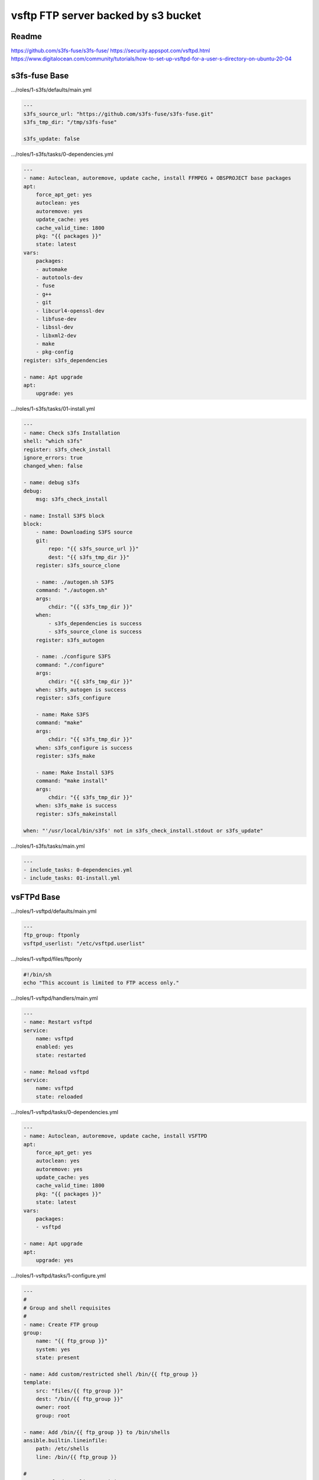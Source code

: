 
====================================
vsftp FTP server backed by s3 bucket
====================================

.. highlight:: console

Readme
======

https://github.com/s3fs-fuse/s3fs-fuse/
https://security.appspot.com/vsftpd.html
https://www.digitalocean.com/community/tutorials/how-to-set-up-vsftpd-for-a-user-s-directory-on-ubuntu-20-04

s3fs-fuse Base
==============

.../roles/1-s3fs/defaults/main.yml

.. code-block:: yaml

    ---
    s3fs_source_url: "https://github.com/s3fs-fuse/s3fs-fuse.git"
    s3fs_tmp_dir: "/tmp/s3fs-fuse"

    s3fs_update: false

.../roles/1-s3fs/tasks/0-dependencies.yml

.. code-block:: yaml

    ---
    - name: Autoclean, autoremove, update cache, install FFMPEG + OBSPROJECT base packages
    apt:
        force_apt_get: yes
        autoclean: yes
        autoremove: yes
        update_cache: yes
        cache_valid_time: 1800
        pkg: "{{ packages }}"
        state: latest
    vars:
        packages:
        - automake
        - autotools-dev
        - fuse
        - g++
        - git
        - libcurl4-openssl-dev
        - libfuse-dev
        - libssl-dev
        - libxml2-dev
        - make
        - pkg-config
    register: s3fs_dependencies

    - name: Apt upgrade
    apt:
        upgrade: yes

.../roles/1-s3fs/tasks/01-install.yml

.. code-block:: yaml

    ---
    - name: Check s3fs Installation
    shell: "which s3fs"
    register: s3fs_check_install
    ignore_errors: true
    changed_when: false

    - name: debug s3fs
    debug:
        msg: s3fs_check_install

    - name: Install S3FS block
    block:
        - name: Downloading S3FS source
        git:
            repo: "{{ s3fs_source_url }}"
            dest: "{{ s3fs_tmp_dir }}"
        register: s3fs_source_clone

        - name: ./autogen.sh S3FS
        command: "./autogen.sh"
        args:
            chdir: "{{ s3fs_tmp_dir }}"
        when:
            - s3fs_dependencies is success
            - s3fs_source_clone is success
        register: s3fs_autogen

        - name: ./configure S3FS
        command: "./configure"
        args:
            chdir: "{{ s3fs_tmp_dir }}"
        when: s3fs_autogen is success
        register: s3fs_configure

        - name: Make S3FS
        command: "make"
        args:
            chdir: "{{ s3fs_tmp_dir }}"
        when: s3fs_configure is success
        register: s3fs_make

        - name: Make Install S3FS
        command: "make install"
        args:
            chdir: "{{ s3fs_tmp_dir }}"
        when: s3fs_make is success
        register: s3fs_makeinstall

    when: "'/usr/local/bin/s3fs' not in s3fs_check_install.stdout or s3fs_update"

.../roles/1-s3fs/tasks/main.yml

.. code-block:: yaml

    ---
    - include_tasks: 0-dependencies.yml
    - include_tasks: 01-install.yml

vsFTPd Base
===========

.../roles/1-vsftpd/defaults/main.yml

.. code-block:: yaml

    ---
    ftp_group: ftponly
    vsftpd_userlist: "/etc/vsftpd.userlist"

.../roles/1-vsftpd/files/ftponly

.. code-block:: bash

    #!/bin/sh
    echo "This account is limited to FTP access only."

.../roles/1-vsftpd/handlers/main.yml

.. code-block:: yaml

    --- 
    - name: Restart vsftpd
    service:
        name: vsftpd
        enabled: yes
        state: restarted

    - name: Reload vsftpd
    service:
        name: vsftpd
        state: reloaded

.../roles/1-vsftpd/tasks/0-dependencies.yml

.. code-block:: yaml

    ---
    - name: Autoclean, autoremove, update cache, install VSFTPD
    apt:
        force_apt_get: yes
        autoclean: yes
        autoremove: yes
        update_cache: yes
        cache_valid_time: 1800
        pkg: "{{ packages }}"
        state: latest
    vars:
        packages:
        - vsftpd

    - name: Apt upgrade
    apt:
        upgrade: yes

.../roles/1-vsftpd/tasks/1-configure.yml

.. code-block:: yaml

    ---
    #
    # Group and shell requisites
    #
    - name: Create FTP group
    group:
        name: "{{ ftp_group }}"
        system: yes
        state: present

    - name: Add custom/restricted shell /bin/{{ ftp_group }}
    template:
        src: "files/{{ ftp_group }}"
        dest: "/bin/{{ ftp_group }}"
        owner: root
        group: root

    - name: Add /bin/{{ ftp_group }} to /bin/shells
    ansible.builtin.lineinfile:
        path: /etc/shells
        line: /bin/{{ ftp_group }}

    #
    # /etc/vsftpd.userlist requisites
    #
    - name: Create {{ vsftpd_userlist }} file
    file:
        path: "{{ item }}"
        state: touch
    with_items:
        - "{{ vsftpd_userlist }}"

    #
    # vsftpd.conf
    #
    - name: Add custom VSFTPD CONF files
    template:
        src: "{{ item }}.j2"
        dest: "/etc/{{ item }}"
        owner: root
        group: root
        mode: 0644
    with_items:
        - vsftpd.conf
    notify: Restart vsftpd

    - name: force all notified handlers to run at this point, not waiting for normal sync points
    meta: flush_handlers

.../roles/1-vsftpd/tasks/main.yml

.. code-block:: yaml

    ---
    - include_tasks: 0-dependencies.yml
    - include_tasks: 1-configure.yml

.../roles/1-vsftpd/templates/vsftpd.conf.j2

.. code-block:: bash

    # Example config file /etc/vsftpd.conf
    #
    # The default compiled in settings are fairly paranoid. This sample file
    # loosens things up a bit, to make the ftp daemon more usable.
    # Please see vsftpd.conf.5 for all compiled in defaults.
    #
    # READ THIS: This example file is NOT an exhaustive list of vsftpd options.
    # Please read the vsftpd.conf.5 manual page to get a full idea of vsftpd's
    # capabilities.
    #
    #
    # Run standalone?  vsftpd can run either from an inetd or as a standalone
    # daemon started from an initscript.
    listen=NO
    #
    # This directive enables listening on IPv6 sockets. By default, listening
    # on the IPv6 "any" address (::) will accept connections from both IPv6
    # and IPv4 clients. It is not necessary to listen on *both* IPv4 and IPv6
    # sockets. If you want that (perhaps because you want to listen on specific
    # addresses) then you must run two copies of vsftpd with two configuration
    # files.
    listen_ipv6=YES
    #
    # Allow anonymous FTP? (Disabled by default).
    anonymous_enable=NO
    #
    # Uncomment this to allow local users to log in.
    local_enable=YES
    #
    # Uncomment this to enable any form of FTP write command.
    write_enable=YES
    #
    # Default umask for local users is 077. You may wish to change this to 022,
    # if your users expect that (022 is used by most other ftpd's)
    local_umask=022
    #
    # Uncomment this to allow the anonymous FTP user to upload files. This only
    # has an effect if the above global write enable is activated. Also, you will
    # obviously need to create a directory writable by the FTP user.
    #anon_upload_enable=YES
    #
    # Uncomment this if you want the anonymous FTP user to be able to create
    # new directories.
    #anon_mkdir_write_enable=YES
    #
    # Activate directory messages - messages given to remote users when they
    # go into a certain directory.
    dirmessage_enable=YES
    #
    # If enabled, vsftpd will display directory listings with the time
    # in  your  local  time  zone.  The default is to display GMT. The
    # times returned by the MDTM FTP command are also affected by this
    # option.
    use_localtime=YES
    #
    #
    # Make sure PORT transfer connections originate from port 20 (ftp-data).
    connect_from_port_20=YES
    #
    # If you want, you can arrange for uploaded anonymous files to be owned by
    # a different user. Note! Using "root" for uploaded files is not
    # recommended!
    #chown_uploads=YES
    #chown_username=whoever
    #
    # You may change the default value for timing out an idle session.
    #idle_session_timeout=600
    #
    # You may change the default value for timing out a data connection.
    #data_connection_timeout=120
    #
    # It is recommended that you define on your system a unique user which the
    # ftp server can use as a totally isolated and unprivileged user.
    #nopriv_user=ftpsecure
    #
    # Enable this and the server will recognise asynchronous ABOR requests. Not
    # recommended for security (the code is non-trivial). Not enabling it,
    # however, may confuse older FTP clients.
    #async_abor_enable=YES
    #
    # By default the server will pretend to allow ASCII mode but in fact ignore
    # the request. Turn on the below options to have the server actually do ASCII
    # mangling on files when in ASCII mode.
    # Beware that on some FTP servers, ASCII support allows a denial of service
    # attack (DoS) via the command "SIZE /big/file" in ASCII mode. vsftpd
    # predicted this attack and has always been safe, reporting the size of the
    # raw file.
    # ASCII mangling is a horrible feature of the protocol.
    #ascii_upload_enable=YES
    #ascii_download_enable=YES
    #
    # You may fully customise the login banner string:
    #ftpd_banner=Welcome to blah FTP service.
    #
    # You may specify a file of disallowed anonymous e-mail addresses. Apparently
    # useful for combatting certain DoS attacks.
    #deny_email_enable=YES
    # (default follows)
    #banned_email_file=/etc/vsftpd.banned_emails
    #
    # You may restrict local users to their home directories.  See the FAQ for
    # the possible risks in this before using chroot_local_user or
    # chroot_list_enable below.
    chroot_local_user=YES
    #
    # You may specify an explicit list of local users to chroot() to their home
    # directory. If chroot_local_user is YES, then this list becomes a list of
    # users to NOT chroot().
    # (Warning! chroot'ing can be very dangerous. If using chroot, make sure that
    # the user does not have write access to the top level directory within the
    # chroot)
    #chroot_local_user=YES
    #chroot_list_enable=YES
    # (default follows)
    #chroot_list_file=/etc/vsftpd.chroot_list
    #
    # You may activate the "-R" option to the builtin ls. This is disabled by
    # default to avoid remote users being able to cause excessive I/O on large
    # sites. However, some broken FTP clients such as "ncftp" and "mirror" assume
    # the presence of the "-R" option, so there is a strong case for enabling it.
    #ls_recurse_enable=YES
    #
    # Customization
    #
    # Some of vsftpd's settings don't fit the filesystem layout by
    # default.
    #
    # This option should be the name of a directory which is empty.  Also, the
    # directory should not be writable by the ftp user. This directory is used
    # as a secure chroot() jail at times vsftpd does not require filesystem
    # access.
    secure_chroot_dir=/var/run/vsftpd/empty
    #
    # This string is the name of the PAM service vsftpd will use.
    pam_service_name=vsftpd
    #
    # This option specifies the location of the RSA certificate to use for SSL
    # encrypted connections.
    rsa_cert_file=/etc/ssl/certs/ssl-cert-snakeoil.pem
    rsa_private_key_file=/etc/ssl/private/ssl-cert-snakeoil.key
    ssl_enable=YES

    #
    # Uncomment this to indicate that vsftpd use a utf8 filesystem.
    utf8_filesystem=YES

    #
    # Customization
    #
    #
    allow_writeable_chroot=YES
    #
    user_sub_token=$USER
    local_root=/home/$USER/ftp
    #
    pasv_enable=YES
    pasv_min_port=30000
    pasv_max_port=40000
    #
    listen_port=35000
    #
    userlist_enable=YES
    userlist_file={{ vsftpd_userlist }}
    userlist_deny=NO
    #
    ssl_tlsv1=YES
    ssl_sslv2=NO
    ssl_sslv3=NO
    ssl_ciphers=HIGH
    allow_anon_ssl=NO
    force_local_data_ssl=YES
    force_local_logins_ssl=YES
    require_ssl_reuse=NO
    strict_ssl_read_eof=NO
    #
    ### LOGGING
    #
    # log_ftp_protocol: When enabled, all FTP requests and responses are logged, providing the option xferlog_std_format
    # Default: NO
    log_ftp_protocol=YES
    #
    # If true, OpenSSL connection diagnostics are dumped to the vsftpd log file. (Added in v2.0.6).
    # Default: NO
    debug_ssl=YES
    #
    # When enabled in conjunction with xferlog_enable, vsftpd writes two files simultaneously: a wu-ftpd-compatible log t
    # xferlog_file directive (/var/log/xferlog by default) and a standard vsftpd log file specified in the vsftpd_log_fil
    # The default value is NO.
    dual_log_enable=YES
    #
    # Activate logging of uploads/downloads.
    # Enables recording of transfer stats to /var/log/vsftpd.log
    xferlog_enable=YES
    #
    # You may override where the log file goes if you like. The default is shown
    # below.
    #xferlog_file=/var/log/vsftpd.log
    #
    # If you want, you can have your log file in standard ftpd xferlog format.
    # Note that the default log file location is /var/log/xferlog in this case.
    xferlog_std_format=YES

s3fs-fuse + vsFTPd Configuration
================================

.../roles/8-service_gwftp/defaults/main.yml

.. code-block:: yaml

    ---
    # Equal to 'ansible/_roles/89-letsencrypt-service-sync/defaults/main.yml'
    domains_list: "/etc/domains.list"

    # Equal to 'ansible/_roles/1-vsftpd/defaults/main.yml'
    ftp_group: ftponly
    vsftpd_userlist: "/etc/vsftpd.userlist"

    # Needed for S3FS Access
    passwd_s3fs: "/etc/passwd-s3fs"

    # S3FS Parameteres
    s3fs_del_cache: "del_cache"                           # Delete local file cache when s3fs starts and exits
    s3fs_use_cache: "use_cache=/tmp/s3fs-cache"           # Local folder to use for local file cache.
    s3fs_stat_cache_expire: "stat_cache_expire=86400"     # Specify expire time (seconds) for entries in the stat cache and symbolic link cache. This expire time indicates the time since cached.
    s3fs_ensure_diskfree: "ensure_diskfree=10240"         # Sets MB to ensure disk free space. This option means the threshold of free space size on disk which is used for the cache file by s3fs.  s3fs makes file for downloading, uploading and caching files.  If the disk  free
                                                          # space is smaller than this value, s3fs do not use diskspace as possible in exchange for the performance.
    s3fs_allow_other: "allow_other"                       # If allow_other option is not set, s3fs allows access to the mount point only to the owner.  In the opposite case s3fs allows access to all users as the default.
    s3fs_host: "host="                                    # Set a non-Amazon host
    s3fs_use_path_request_style: "use_path_request_style"
    s3fs_mp_umask: "0022"

    #
    # Password Generation:
    # mkpasswd --method=sha-512 (apt install whois)
    #
    ftp_user_data:
    - username: "<username>"
        password: "<generated hash>"
        bucket_s3: "<bucket name>"
        digitalocean_access_key_id: "<s3 access key id>"
        digitalocean_secret_access_key: "<s3 secret access key>"
        digitalocean_s3_region: "<s3 url endpoint>"
        files_dir: false
        domain: "<domain>"

.../roles/8-service_gwftp/handlers/main.yml

.. code-block:: yaml

    ---
    - block:

    - name: Reload fstab
        command: mount -a

    - name: Restart vsftpd
        service:
        name: vsftpd
        enabled: yes
        state: restarted

    become_user: root

.../roles/8-service_gwftp/tasks/0-users.yml

.. code-block:: yaml

    ---
    - name: Get {{ user_item.username }} user info
    getent:
        database: passwd
        key: "{{ user_item.username }}"
    ignore_errors: true

    - debug:
        var: getent_passwd

    - block:
    - name: Add user {{ user_item.username }} to ftp group
        user:
        name: "{{ user_item.username }}"
        append: yes
        groups: "{{ ftp_group }}"

    - name: Create user {{ user_item.username }}
        user:
        name: "{{ user_item.username }}"
        shell: "/bin/{{ ftp_group }}"
        group: "{{ ftp_group }}"
        home: "/home/{{ user_item.username }}"
        password: "{{ user_item.password }}"

    - name: Create FTP root directory - /home/{{ user_item.username }}/ftp
        file:
        path: "{{ item }}"
        state: directory
        owner: nobody
        group: nogroup
        with_items:
        - "/home/{{ user_item.username }}/ftp"

    - name: Create FILES directory - /home/{{ user_item.username }}/ftp/files
        file:
        path: "{{ item }}"
        state: directory
        owner: "{{ user_item.username }}"
        group: "{{ ftp_group }}"
        with_items:
        - "/home/{{ user_item.username }}/ftp/files"
        when: "{{ user_item.files_dir }}"

    #
    # /etc/vsftpd.userlist workflow
    #

    - name: Add {{ user_item.username }} in {{ vsftpd_userlist }}
        ansible.builtin.lineinfile:
        path: "{{ vsftpd_userlist }}"
        line: "{{ user_item.username }}"
    when: getent_passwd is undefined

.../roles/8-service_gwftp/tasks/1-s3fs.yml

.. code-block:: yaml

    ---
    #
    # S3FS requisites
    #
    - name: Create {{ passwd_s3fs }} file
        file:
        path: "{{ item }}"
        state: touch
        mode: 0640
        with_items:
        - "{{ passwd_s3fs }}"

    - name: Build {{ passwd_s3fs }}
        ansible.builtin.lineinfile:
        path: "{{ passwd_s3fs }}"
        line: "{{ user_item.bucket_s3 }}:{{ user_item.digitalocean_access_key_id }}:{{ user_item.digitalocean_secret_access_key }}"

    - name: Create fstab line
        set_fact:
        fstab_line: "{{ user_item.bucket_s3 }} /home/{{ user_item.username }}/ftp/{{ user_item.bucket_s3 }} fuse.s3fs _netdev,{{ s3fs_del_cache }},{{ s3fs_use_cache }},{{ s3fs_stat_cache_expire }},{{ s3fs_ensure_diskfree  }},{{ s3fs_allow_other }},{{ s3fs_use_path_request_style }},{{ s3fs_host }}{{ user_item.digitalocean_s3_region }},mp_umask={{ s3fs_mp_umask }} 0 0"
        when: getent_passwd[user_item.username] is not defined or (getent_passwd[user_item.username][1] is not defined and getent_passwd[user_item.username][2] is not defined)

    - name: Create fstab line with uid and gid
        set_fact:
        fstab_line: "{{ user_item.bucket_s3 }} /home/{{ user_item.username }}/ftp/{{ user_item.bucket_s3 }} fuse.s3fs _netdev,{{ s3fs_del_cache }},{{ s3fs_use_cache }},{{ s3fs_stat_cache_expire }},{{ s3fs_ensure_diskfree  }},{{ s3fs_allow_other }},{{ s3fs_use_path_request_style }},{{ s3fs_host }}{{ user_item.digitalocean_s3_region }},mp_umask={{ s3fs_mp_umask }},uid={{ getent_passwd[user_item.username][1] }},gid={{ getent_passwd[user_item.username][2] }} 0 0"
        when: getent_passwd[user_item.username] is defined and getent_passwd[user_item.username][1] is defined and getent_passwd[user_item.username][2] is defined

    - name: Build /etc/fstab
        ansible.builtin.lineinfile:
        path: "/etc/fstab"
        line: "{{ fstab_line }}"
        notify:
        - Reload fstab

.../roles/8-service_gwftp/tasks/2-domain_cert.yml

.. code-block:: yaml

    ---
    - name: Create {{ domains_list }} file
        file:
        path: "{{ item }}"
        state: touch
        mode: 0640
        with_items:
        - "{{ domains_list }}"

    - name: Build {{ domains_list }}
        ansible.builtin.lineinfile:
        path: "{{ domains_list }}"
        line: "{{ user_item.domain }}"

    - name: Update rsa settings in vsftpd.conf
        ansible.builtin.lineinfile:
        path: /etc/vsftpd.conf
        regexp: '{{ item.regexp }}'
        line: '{{ item.line }}'
        with_items:
        - { regexp: '^rsa_cert_file=', line: 'rsa_cert_file=/etc/ssl/private/{{ user_item.domain }}/fullchain.pem' }
        - { regexp: '^rsa_private_key_file=', line: 'rsa_private_key_file=/etc/ssl/private/{{ user_item.domain }}/privkey.pem' }
        notify: Restart vsftpd

.../roles/8-service_gwftp/tasks/main.yml

.. code-block:: yaml

    ---
    - include_tasks: 0-users.yml
    with_items: "{{ ftp_user_data }}"
    loop_control:
        loop_var: user_item
    - include_tasks: 1-s3fs.yml    
    with_items: "{{ ftp_user_data }}"
    loop_control:
        loop_var: user_item
    - include_tasks: 2-domain_cert.yml    
    with_items: "{{ ftp_user_data }}"
    loop_control:
        loop_var: user_item

Commands
========

Manually mounting Point Owner/Permissions OK

::

    /usr/local/bin/s3fs vsports-wsc /home/<username>/ftp/<bucket> -o url="https://ams3.digitaloceanspaces.com" -o allow_other -o use_cache="/tmp/s3fs-cache" -o del_cache -o stat_cache_expire=86400 -o ensure_diskfree=10240 -o use_path_request_style -o uid=<username uid> -o gid=<username gid> -o umask=0022 -o curldbg 

Lazy unmount

::

    umount -l /home/wsc/ftp/vsports-wsc/

Force unmount

::

    umount -f /home/wsc/ftp/vsports-wsc/

Logs

::

    tail -f /var/log/xferlog 
    tail -f /var/log/vsftpd.log
    tail -f /var/log/syslog | grep s3fs